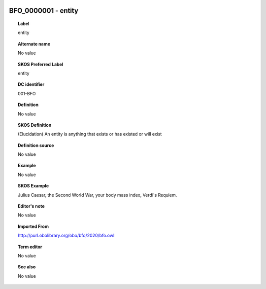 
  .. _BFO_0000001:
  .. _entity:
  .. index:: 
     single: BFO_0000001; entity
     single: entity; BFO_0000001

BFO_0000001 - entity
====================================================================================

.. topic:: Label

    entity

.. topic:: Alternate name

    No value

.. topic:: SKOS Preferred Label

    entity

.. topic:: DC identifier

    001-BFO

.. topic:: Definition

    No value

.. topic:: SKOS Definition

    (Elucidation) An entity is anything that exists or has existed or will exist

.. topic:: Definition source

    No value

.. topic:: Example

    No value

.. topic:: SKOS Example

    Julius Caesar, the Second World War, your body mass index, Verdi's Requiem.

.. topic:: Editor's note

    No value

.. topic:: Imported From

    http://purl.obolibrary.org/obo/bfo/2020/bfo.owl

.. topic:: Term editor

    No value

.. topic:: See also

    No value

